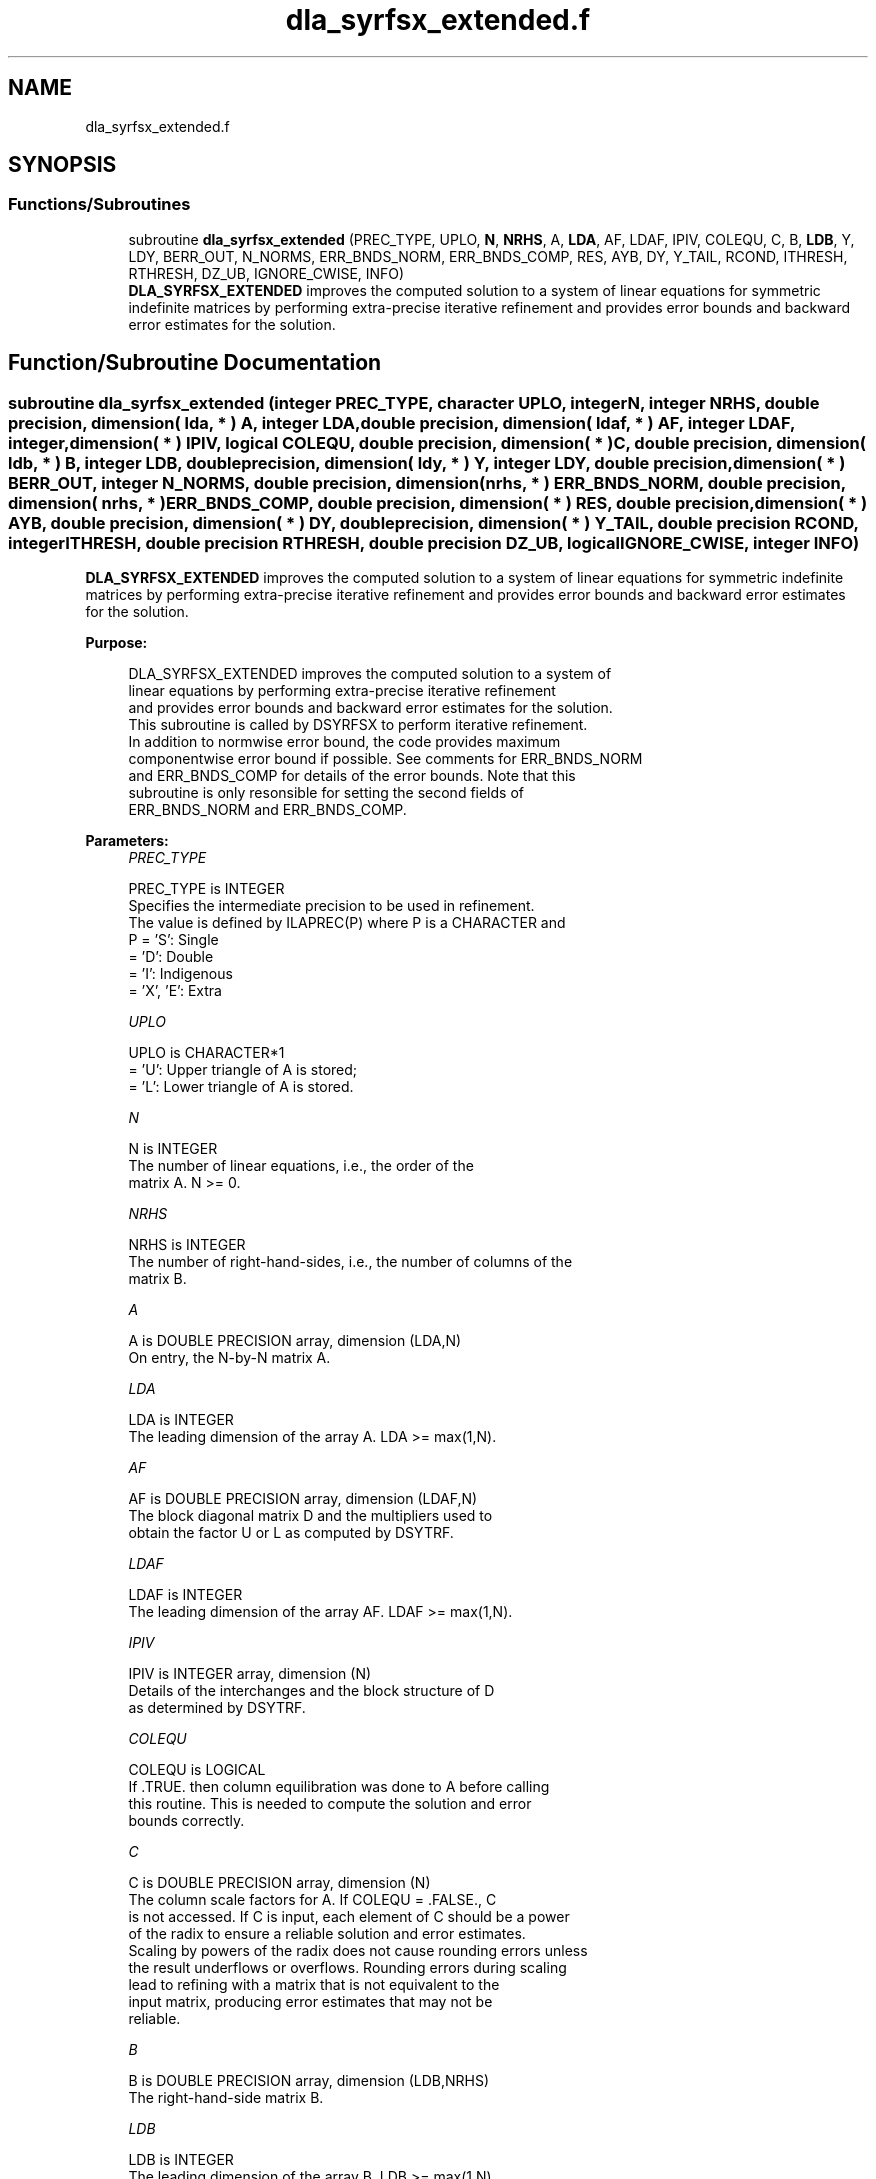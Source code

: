 .TH "dla_syrfsx_extended.f" 3 "Tue Nov 14 2017" "Version 3.8.0" "LAPACK" \" -*- nroff -*-
.ad l
.nh
.SH NAME
dla_syrfsx_extended.f
.SH SYNOPSIS
.br
.PP
.SS "Functions/Subroutines"

.in +1c
.ti -1c
.RI "subroutine \fBdla_syrfsx_extended\fP (PREC_TYPE, UPLO, \fBN\fP, \fBNRHS\fP, A, \fBLDA\fP, AF, LDAF, IPIV, COLEQU, C, B, \fBLDB\fP, Y, LDY, BERR_OUT, N_NORMS, ERR_BNDS_NORM, ERR_BNDS_COMP, RES, AYB, DY, Y_TAIL, RCOND, ITHRESH, RTHRESH, DZ_UB, IGNORE_CWISE, INFO)"
.br
.RI "\fBDLA_SYRFSX_EXTENDED\fP improves the computed solution to a system of linear equations for symmetric indefinite matrices by performing extra-precise iterative refinement and provides error bounds and backward error estimates for the solution\&. "
.in -1c
.SH "Function/Subroutine Documentation"
.PP 
.SS "subroutine dla_syrfsx_extended (integer PREC_TYPE, character UPLO, integer N, integer NRHS, double precision, dimension( lda, * ) A, integer LDA, double precision, dimension( ldaf, * ) AF, integer LDAF, integer, dimension( * ) IPIV, logical COLEQU, double precision, dimension( * ) C, double precision, dimension( ldb, * ) B, integer LDB, double precision, dimension( ldy, * ) Y, integer LDY, double precision, dimension( * ) BERR_OUT, integer N_NORMS, double precision, dimension( nrhs, * ) ERR_BNDS_NORM, double precision, dimension( nrhs, * ) ERR_BNDS_COMP, double precision, dimension( * ) RES, double precision, dimension( * ) AYB, double precision, dimension( * ) DY, double precision, dimension( * ) Y_TAIL, double precision RCOND, integer ITHRESH, double precision RTHRESH, double precision DZ_UB, logical IGNORE_CWISE, integer INFO)"

.PP
\fBDLA_SYRFSX_EXTENDED\fP improves the computed solution to a system of linear equations for symmetric indefinite matrices by performing extra-precise iterative refinement and provides error bounds and backward error estimates for the solution\&.  
.PP
\fBPurpose: \fP
.RS 4

.PP
.nf
 DLA_SYRFSX_EXTENDED improves the computed solution to a system of
 linear equations by performing extra-precise iterative refinement
 and provides error bounds and backward error estimates for the solution.
 This subroutine is called by DSYRFSX to perform iterative refinement.
 In addition to normwise error bound, the code provides maximum
 componentwise error bound if possible. See comments for ERR_BNDS_NORM
 and ERR_BNDS_COMP for details of the error bounds. Note that this
 subroutine is only resonsible for setting the second fields of
 ERR_BNDS_NORM and ERR_BNDS_COMP.
.fi
.PP
 
.RE
.PP
\fBParameters:\fP
.RS 4
\fIPREC_TYPE\fP 
.PP
.nf
          PREC_TYPE is INTEGER
     Specifies the intermediate precision to be used in refinement.
     The value is defined by ILAPREC(P) where P is a CHARACTER and
     P    = 'S':  Single
          = 'D':  Double
          = 'I':  Indigenous
          = 'X', 'E':  Extra
.fi
.PP
.br
\fIUPLO\fP 
.PP
.nf
          UPLO is CHARACTER*1
       = 'U':  Upper triangle of A is stored;
       = 'L':  Lower triangle of A is stored.
.fi
.PP
.br
\fIN\fP 
.PP
.nf
          N is INTEGER
     The number of linear equations, i.e., the order of the
     matrix A.  N >= 0.
.fi
.PP
.br
\fINRHS\fP 
.PP
.nf
          NRHS is INTEGER
     The number of right-hand-sides, i.e., the number of columns of the
     matrix B.
.fi
.PP
.br
\fIA\fP 
.PP
.nf
          A is DOUBLE PRECISION array, dimension (LDA,N)
     On entry, the N-by-N matrix A.
.fi
.PP
.br
\fILDA\fP 
.PP
.nf
          LDA is INTEGER
     The leading dimension of the array A.  LDA >= max(1,N).
.fi
.PP
.br
\fIAF\fP 
.PP
.nf
          AF is DOUBLE PRECISION array, dimension (LDAF,N)
     The block diagonal matrix D and the multipliers used to
     obtain the factor U or L as computed by DSYTRF.
.fi
.PP
.br
\fILDAF\fP 
.PP
.nf
          LDAF is INTEGER
     The leading dimension of the array AF.  LDAF >= max(1,N).
.fi
.PP
.br
\fIIPIV\fP 
.PP
.nf
          IPIV is INTEGER array, dimension (N)
     Details of the interchanges and the block structure of D
     as determined by DSYTRF.
.fi
.PP
.br
\fICOLEQU\fP 
.PP
.nf
          COLEQU is LOGICAL
     If .TRUE. then column equilibration was done to A before calling
     this routine. This is needed to compute the solution and error
     bounds correctly.
.fi
.PP
.br
\fIC\fP 
.PP
.nf
          C is DOUBLE PRECISION array, dimension (N)
     The column scale factors for A. If COLEQU = .FALSE., C
     is not accessed. If C is input, each element of C should be a power
     of the radix to ensure a reliable solution and error estimates.
     Scaling by powers of the radix does not cause rounding errors unless
     the result underflows or overflows. Rounding errors during scaling
     lead to refining with a matrix that is not equivalent to the
     input matrix, producing error estimates that may not be
     reliable.
.fi
.PP
.br
\fIB\fP 
.PP
.nf
          B is DOUBLE PRECISION array, dimension (LDB,NRHS)
     The right-hand-side matrix B.
.fi
.PP
.br
\fILDB\fP 
.PP
.nf
          LDB is INTEGER
     The leading dimension of the array B.  LDB >= max(1,N).
.fi
.PP
.br
\fIY\fP 
.PP
.nf
          Y is DOUBLE PRECISION array, dimension (LDY,NRHS)
     On entry, the solution matrix X, as computed by DSYTRS.
     On exit, the improved solution matrix Y.
.fi
.PP
.br
\fILDY\fP 
.PP
.nf
          LDY is INTEGER
     The leading dimension of the array Y.  LDY >= max(1,N).
.fi
.PP
.br
\fIBERR_OUT\fP 
.PP
.nf
          BERR_OUT is DOUBLE PRECISION array, dimension (NRHS)
     On exit, BERR_OUT(j) contains the componentwise relative backward
     error for right-hand-side j from the formula
         max(i) ( abs(RES(i)) / ( abs(op(A_s))*abs(Y) + abs(B_s) )(i) )
     where abs(Z) is the componentwise absolute value of the matrix
     or vector Z. This is computed by DLA_LIN_BERR.
.fi
.PP
.br
\fIN_NORMS\fP 
.PP
.nf
          N_NORMS is INTEGER
     Determines which error bounds to return (see ERR_BNDS_NORM
     and ERR_BNDS_COMP).
     If N_NORMS >= 1 return normwise error bounds.
     If N_NORMS >= 2 return componentwise error bounds.
.fi
.PP
.br
\fIERR_BNDS_NORM\fP 
.PP
.nf
          ERR_BNDS_NORM is DOUBLE PRECISION array, dimension (NRHS, N_ERR_BNDS)
     For each right-hand side, this array contains information about
     various error bounds and condition numbers corresponding to the
     normwise relative error, which is defined as follows:

     Normwise relative error in the ith solution vector:
             max_j (abs(XTRUE(j,i) - X(j,i)))
            ------------------------------
                  max_j abs(X(j,i))

     The array is indexed by the type of error information as described
     below. There currently are up to three pieces of information
     returned.

     The first index in ERR_BNDS_NORM(i,:) corresponds to the ith
     right-hand side.

     The second index in ERR_BNDS_NORM(:,err) contains the following
     three fields:
     err = 1 "Trust/don't trust" boolean. Trust the answer if the
              reciprocal condition number is less than the threshold
              sqrt(n) * slamch('Epsilon').

     err = 2 "Guaranteed" error bound: The estimated forward error,
              almost certainly within a factor of 10 of the true error
              so long as the next entry is greater than the threshold
              sqrt(n) * slamch('Epsilon'). This error bound should only
              be trusted if the previous boolean is true.

     err = 3  Reciprocal condition number: Estimated normwise
              reciprocal condition number.  Compared with the threshold
              sqrt(n) * slamch('Epsilon') to determine if the error
              estimate is "guaranteed". These reciprocal condition
              numbers are 1 / (norm(Z^{-1},inf) * norm(Z,inf)) for some
              appropriately scaled matrix Z.
              Let Z = S*A, where S scales each row by a power of the
              radix so all absolute row sums of Z are approximately 1.

     This subroutine is only responsible for setting the second field
     above.
     See Lapack Working Note 165 for further details and extra
     cautions.
.fi
.PP
.br
\fIERR_BNDS_COMP\fP 
.PP
.nf
          ERR_BNDS_COMP is DOUBLE PRECISION array, dimension (NRHS, N_ERR_BNDS)
     For each right-hand side, this array contains information about
     various error bounds and condition numbers corresponding to the
     componentwise relative error, which is defined as follows:

     Componentwise relative error in the ith solution vector:
                    abs(XTRUE(j,i) - X(j,i))
             max_j ----------------------
                         abs(X(j,i))

     The array is indexed by the right-hand side i (on which the
     componentwise relative error depends), and the type of error
     information as described below. There currently are up to three
     pieces of information returned for each right-hand side. If
     componentwise accuracy is not requested (PARAMS(3) = 0.0), then
     ERR_BNDS_COMP is not accessed.  If N_ERR_BNDS .LT. 3, then at most
     the first (:,N_ERR_BNDS) entries are returned.

     The first index in ERR_BNDS_COMP(i,:) corresponds to the ith
     right-hand side.

     The second index in ERR_BNDS_COMP(:,err) contains the following
     three fields:
     err = 1 "Trust/don't trust" boolean. Trust the answer if the
              reciprocal condition number is less than the threshold
              sqrt(n) * slamch('Epsilon').

     err = 2 "Guaranteed" error bound: The estimated forward error,
              almost certainly within a factor of 10 of the true error
              so long as the next entry is greater than the threshold
              sqrt(n) * slamch('Epsilon'). This error bound should only
              be trusted if the previous boolean is true.

     err = 3  Reciprocal condition number: Estimated componentwise
              reciprocal condition number.  Compared with the threshold
              sqrt(n) * slamch('Epsilon') to determine if the error
              estimate is "guaranteed". These reciprocal condition
              numbers are 1 / (norm(Z^{-1},inf) * norm(Z,inf)) for some
              appropriately scaled matrix Z.
              Let Z = S*(A*diag(x)), where x is the solution for the
              current right-hand side and S scales each row of
              A*diag(x) by a power of the radix so all absolute row
              sums of Z are approximately 1.

     This subroutine is only responsible for setting the second field
     above.
     See Lapack Working Note 165 for further details and extra
     cautions.
.fi
.PP
.br
\fIRES\fP 
.PP
.nf
          RES is DOUBLE PRECISION array, dimension (N)
     Workspace to hold the intermediate residual.
.fi
.PP
.br
\fIAYB\fP 
.PP
.nf
          AYB is DOUBLE PRECISION array, dimension (N)
     Workspace. This can be the same workspace passed for Y_TAIL.
.fi
.PP
.br
\fIDY\fP 
.PP
.nf
          DY is DOUBLE PRECISION array, dimension (N)
     Workspace to hold the intermediate solution.
.fi
.PP
.br
\fIY_TAIL\fP 
.PP
.nf
          Y_TAIL is DOUBLE PRECISION array, dimension (N)
     Workspace to hold the trailing bits of the intermediate solution.
.fi
.PP
.br
\fIRCOND\fP 
.PP
.nf
          RCOND is DOUBLE PRECISION
     Reciprocal scaled condition number.  This is an estimate of the
     reciprocal Skeel condition number of the matrix A after
     equilibration (if done).  If this is less than the machine
     precision (in particular, if it is zero), the matrix is singular
     to working precision.  Note that the error may still be small even
     if this number is very small and the matrix appears ill-
     conditioned.
.fi
.PP
.br
\fIITHRESH\fP 
.PP
.nf
          ITHRESH is INTEGER
     The maximum number of residual computations allowed for
     refinement. The default is 10. For 'aggressive' set to 100 to
     permit convergence using approximate factorizations or
     factorizations other than LU. If the factorization uses a
     technique other than Gaussian elimination, the guarantees in
     ERR_BNDS_NORM and ERR_BNDS_COMP may no longer be trustworthy.
.fi
.PP
.br
\fIRTHRESH\fP 
.PP
.nf
          RTHRESH is DOUBLE PRECISION
     Determines when to stop refinement if the error estimate stops
     decreasing. Refinement will stop when the next solution no longer
     satisfies norm(dx_{i+1}) < RTHRESH * norm(dx_i) where norm(Z) is
     the infinity norm of Z. RTHRESH satisfies 0 < RTHRESH <= 1. The
     default value is 0.5. For 'aggressive' set to 0.9 to permit
     convergence on extremely ill-conditioned matrices. See LAWN 165
     for more details.
.fi
.PP
.br
\fIDZ_UB\fP 
.PP
.nf
          DZ_UB is DOUBLE PRECISION
     Determines when to start considering componentwise convergence.
     Componentwise convergence is only considered after each component
     of the solution Y is stable, which we definte as the relative
     change in each component being less than DZ_UB. The default value
     is 0.25, requiring the first bit to be stable. See LAWN 165 for
     more details.
.fi
.PP
.br
\fIIGNORE_CWISE\fP 
.PP
.nf
          IGNORE_CWISE is LOGICAL
     If .TRUE. then ignore componentwise convergence. Default value
     is .FALSE..
.fi
.PP
.br
\fIINFO\fP 
.PP
.nf
          INFO is INTEGER
       = 0:  Successful exit.
       < 0:  if INFO = -i, the ith argument to DLA_SYRFSX_EXTENDED had an illegal
             value
.fi
.PP
 
.RE
.PP
\fBAuthor:\fP
.RS 4
Univ\&. of Tennessee 
.PP
Univ\&. of California Berkeley 
.PP
Univ\&. of Colorado Denver 
.PP
NAG Ltd\&. 
.RE
.PP
\fBDate:\fP
.RS 4
June 2017 
.RE
.PP

.PP
Definition at line 398 of file dla_syrfsx_extended\&.f\&.
.SH "Author"
.PP 
Generated automatically by Doxygen for LAPACK from the source code\&.
